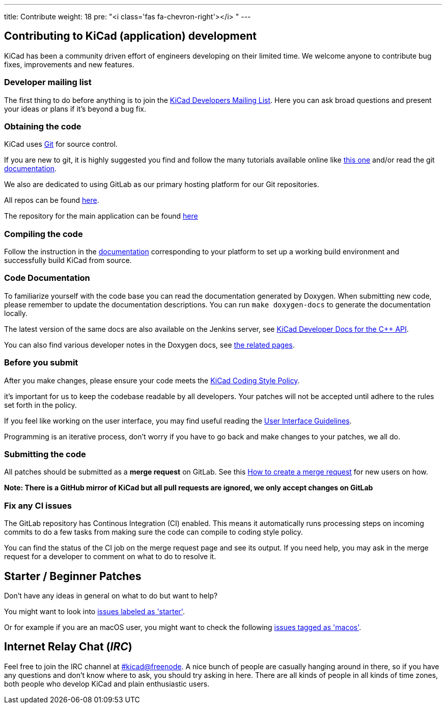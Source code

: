 ---
title: Contribute
weight: 18
pre: "<i class='fas fa-chevron-right'></i> "
---


== Contributing to KiCad (application) development
KiCad has been a community driven effort of engineers developing on their limited time.
We welcome anyone to contribute bug fixes, improvements and new features.


=== Developer mailing list
The first thing to do before anything is to join the
link:https://launchpad.net/~kicad-developers[KiCad Developers Mailing List].
Here you can ask broad questions and present your ideas or plans if it's beyond a bug fix.


=== Obtaining the code
KiCad uses link:https://git-scm.com/book/en/v2/Getting-Started-What-is-Git[Git] 
for source control.

If you are new to git, it is highly suggested you 
find and follow the many tutorials available online like
link:http://learngitbranching.js.org/[this one] 
and/or read the git link:https://git-scm.com/doc[documentation].


We also are dedicated to using GitLab as our primary hosting platform for our Git repositories.

All repos can be found https://gitlab.com/kicad/[here].


The repository for the main application can be found https://gitlab.com/kicad/code/kicad/[here]

=== Compiling the code
Follow the instruction in the link:http://docs.kicad.org/doxygen/md_Documentation_development_compiling.html[documentation]
corresponding to your platform to set up a working build environment
and successfully build KiCad from source.

=== Code Documentation

To familiarize yourself with the code base you can read the
documentation generated by Doxygen. When submitting new code, please
remember to update the documentation descriptions. You can run
`make doxygen-docs` to generate the documentation locally.

The latest version of the same docs are also available on the Jenkins
server, see
link:http://docs.kicad.org/doxygen/namespaces.html[KiCad Developer Docs for the C++ API].

You can also find various developer notes in the Doxygen docs, see
link:http://docs.kicad.org/doxygen/pages.html[the
related pages].

=== Before you submit
After you make changes, please ensure your code meets the link:http://docs.kicad.org/doxygen/md_Documentation_development_coding-style-policy.html[KiCad Coding Style Policy].

it's important for us to keep the codebase readable by
all developers. Your patches will not be accepted until adhere to the rules set forth in the policy.

If you feel like working on the user interface, you may find useful reading the
link:http://docs.kicad.org/doxygen/md_Documentation_development_ui-policy.html[User Interface Guidelines].

Programming is an iterative process, don't worry if you have to go back and make changes to your patches, we all do.

=== Submitting the code
All patches should be submitted as a *merge request* on GitLab. 
See this https://docs.gitlab.com/ee/user/project/merge_requests/creating_merge_requests.html[How to create a merge request] for new users on how.

*Note: There is a GitHub mirror of KiCad but all pull requests are ignored, we only accept changes on GitLab*

=== Fix any CI issues
The GitLab repository has Continous Integration (CI) enabled. This means it automatically runs processing steps on incoming commits to do a few tasks from making sure
the code can compile to coding style policy.

You can find the status of the CI job on the merge request page and see its output. If you need help, you may ask in the merge request for a developer to comment on what to do to resolve it.


== Starter / Beginner Patches
Don't have any ideas in general on what to do but want to help?

You might want to look into link:++https://gitlab.com/kicad/code/kicad/issues?scope=all&utf8=%E2%9C%93&state=opened&label_name[]=starter++[issues labeled as 'starter'].

Or for example if you are an macOS user, you might want to check the
following
link:++https://gitlab.com/kicad/code/kicad/issues?scope=all&utf8=%E2%9C%93&state=opened&label_name[]=macos++[issues tagged as 'macos'].


== Internet Relay Chat (_IRC_)

Feel free to join the IRC channel at
irc://irc.freenode.net/#kicad[#kicad@freenode]. A nice bunch of people
are casually hanging around in there, so if you have any questions and
don't know where to ask, you should try asking in here. There are all
kinds of people in all kinds of time zones, both people who develop KiCad
and plain enthusiastic users.